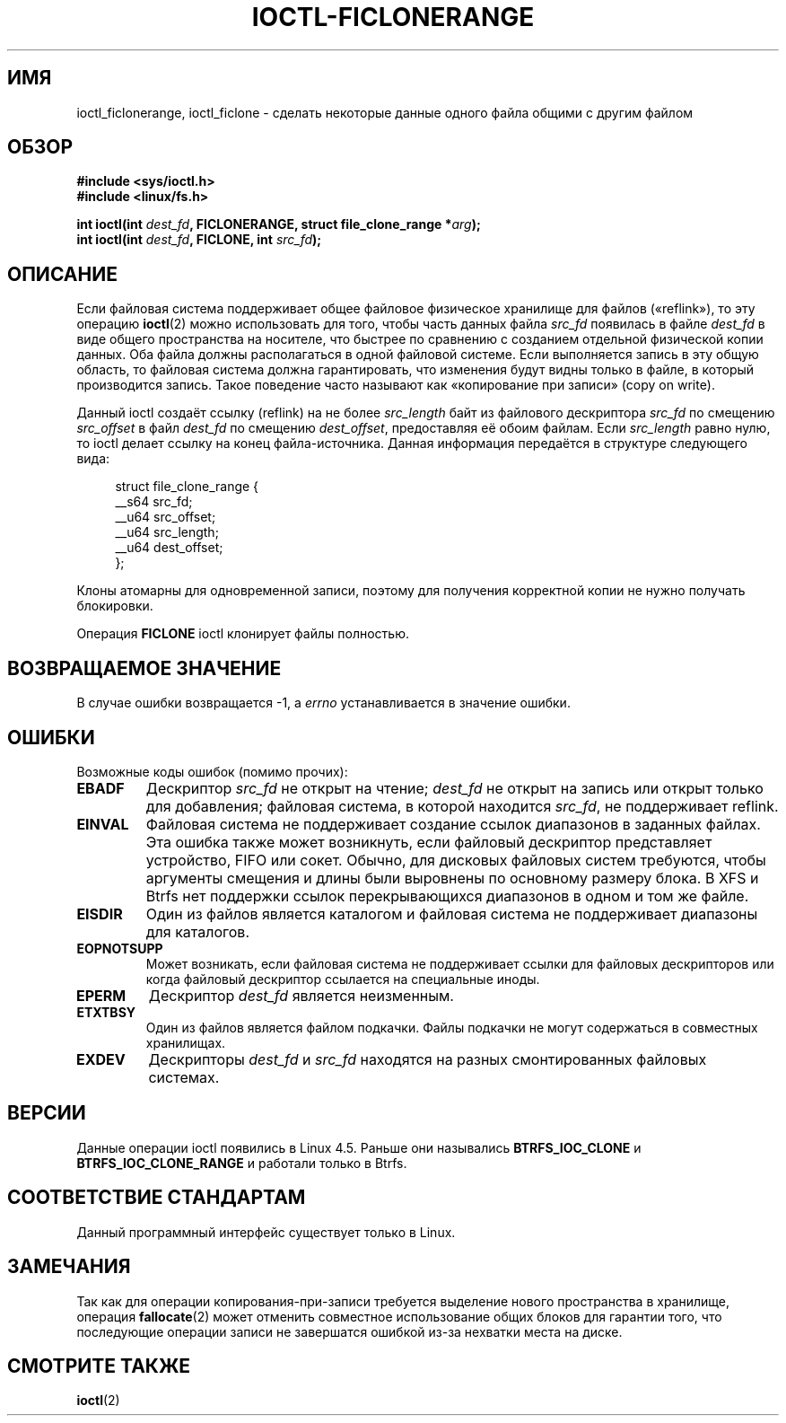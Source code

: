 .\" -*- mode: troff; coding: UTF-8 -*-
.\" Copyright (c) 2016, Oracle.  All rights reserved.
.\"
.\" %%%LICENSE_START(GPLv2+_DOC_FULL)
.\" This is free documentation; you can redistribute it and/or
.\" modify it under the terms of the GNU General Public License as
.\" published by the Free Software Foundation; either version 2 of
.\" the License, or (at your option) any later version.
.\"
.\" The GNU General Public License's references to "object code"
.\" and "executables" are to be interpreted as the output of any
.\" document formatting or typesetting system, including
.\" intermediate and printed output.
.\"
.\" This manual is distributed in the hope that it will be useful,
.\" but WITHOUT ANY WARRANTY; without even the implied warranty of
.\" MERCHANTABILITY or FITNESS FOR A PARTICULAR PURPOSE.  See the
.\" GNU General Public License for more details.
.\"
.\" You should have received a copy of the GNU General Public
.\" License along with this manual; if not, see
.\" <http://www.gnu.org/licenses/>.
.\" %%%LICENSE_END
.\"*******************************************************************
.\"
.\" This file was generated with po4a. Translate the source file.
.\"
.\"*******************************************************************
.TH IOCTL\-FICLONERANGE 2 2017\-09\-15 Linux "Руководство программиста Linux"
.SH ИМЯ
ioctl_ficlonerange, ioctl_ficlone \- сделать некоторые данные одного файла
общими с другим файлом
.SH ОБЗОР
.br
\fB#include <sys/ioctl.h>\fP
.br
\fB#include <linux/fs.h>\fP
.PP
\fBint ioctl(int \fP\fIdest_fd\fP\fB, FICLONERANGE, struct file_clone_range
*\fP\fIarg\fP\fB);\fP
.br
\fBint ioctl(int \fP\fIdest_fd\fP\fB, FICLONE, int \fP\fIsrc_fd\fP\fB);\fP
.SH ОПИСАНИЕ
Если файловая система поддерживает общее файловое физическое хранилище для
файлов («reflink»), то эту операцию \fBioctl\fP(2) можно использовать для того,
чтобы часть данных файла \fIsrc_fd\fP появилась в файле \fIdest_fd\fP в виде
общего пространства на носителе, что быстрее по сравнению с созданием
отдельной физической копии данных. Оба файла должны располагаться в одной
файловой системе. Если выполняется запись в эту общую область, то файловая
система должна гарантировать, что изменения будут видны только в файле, в
который производится запись. Такое поведение часто называют как «копирование
при записи» (copy on write).
.PP
Данный ioctl создаёт ссылку (reflink) на не более \fIsrc_length\fP байт из
файлового дескриптора \fIsrc_fd\fP по смещению \fIsrc_offset\fP в файл \fIdest_fd\fP
по смещению \fIdest_offset\fP, предоставляя её обоим файлам. Если \fIsrc_length\fP
равно нулю, то ioctl делает ссылку на конец файла\-источника. Данная
информация передаётся в структуре следующего вида:
.PP
.in +4n
.EX
struct file_clone_range {
    __s64 src_fd;
    __u64 src_offset;
    __u64 src_length;
    __u64 dest_offset;
};
.EE
.in
.PP
Клоны атомарны для одновременной записи, поэтому для получения корректной
копии не нужно получать блокировки.
.PP
Операция \fBFICLONE\fP ioctl клонирует файлы полностью.
.SH "ВОЗВРАЩАЕМОЕ ЗНАЧЕНИЕ"
В случае ошибки возвращается \-1, а \fIerrno\fP устанавливается в значение
ошибки.
.PP
.SH ОШИБКИ
Возможные коды ошибок (помимо прочих):
.TP 
\fBEBADF\fP
Дескриптор \fIsrc_fd\fP не открыт на чтение; \fIdest_fd\fP не открыт на запись или
открыт только для добавления; файловая система, в которой находится
\fIsrc_fd\fP, не поддерживает reflink.
.TP 
\fBEINVAL\fP
Файловая система не поддерживает создание ссылок диапазонов в заданных
файлах. Эта ошибка также может возникнуть, если файловый дескриптор
представляет устройство, FIFO или сокет. Обычно, для дисковых файловых
систем требуются, чтобы аргументы смещения и длины были выровнены по
основному размеру блока. В XFS и Btrfs нет поддержки ссылок перекрывающихся
диапазонов в одном и том же файле.
.TP 
\fBEISDIR\fP
Один из файлов является каталогом и файловая система не поддерживает
диапазоны для каталогов.
.TP 
\fBEOPNOTSUPP\fP
Может возникать, если файловая система не поддерживает ссылки для файловых
дескрипторов или когда файловый дескриптор ссылается на специальные иноды.
.TP 
\fBEPERM\fP
Дескриптор \fIdest_fd\fP является неизменным.
.TP 
\fBETXTBSY\fP
Один из файлов является файлом подкачки. Файлы подкачки не могут содержаться
в совместных хранилищах.
.TP 
\fBEXDEV\fP
Дескрипторы \fIdest_fd\fP и \fIsrc_fd\fP находятся на разных смонтированных
файловых системах.
.SH ВЕРСИИ
Данные операции ioctl появились в Linux 4.5. Раньше они назывались
\fBBTRFS_IOC_CLONE\fP и \fBBTRFS_IOC_CLONE_RANGE\fP и работали только в Btrfs.
.SH "СООТВЕТСТВИЕ СТАНДАРТАМ"
Данный программный интерфейс существует только в Linux.
.SH ЗАМЕЧАНИЯ
Так как для операции копирования\-при\-записи требуется выделение нового
пространства в хранилище, операция \fBfallocate\fP(2) может отменить совместное
использование общих блоков для гарантии того, что последующие операции
записи не завершатся ошибкой из\-за нехватки места на диске.
.SH "СМОТРИТЕ ТАКЖЕ"
\fBioctl\fP(2)
